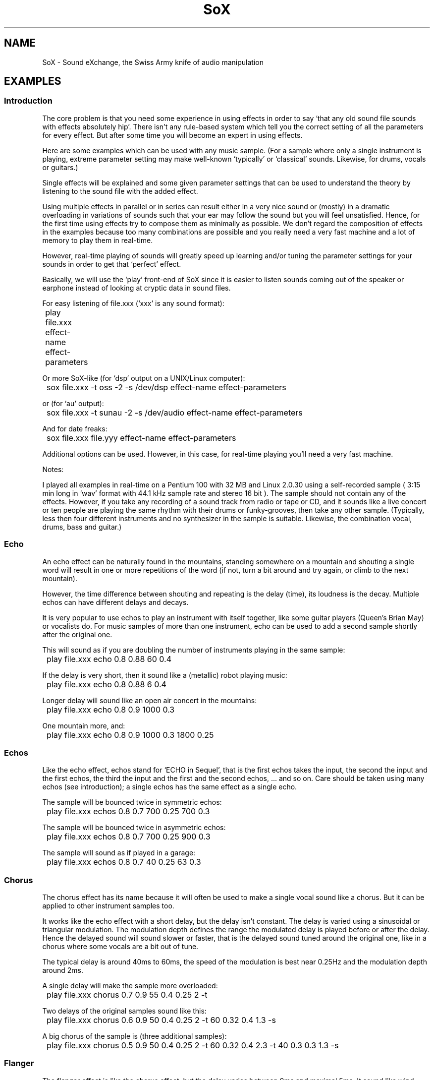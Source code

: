 '\" t
'\" The line above instructs most `man' programs to invoke tbl
'\"
'\" Separate paragraphs; not the same as PP which resets indent level.
.de SP
.if t .sp .5
.if n .sp
..
'\"
'\" Replacement em-dash for nroff (default is too short).
.ie n .ds m " - 
.el .ds m \(em
'\"
'\" Placeholder macro for if longer nroff arrow is needed.
.ds RA \(->
'\"
'\" Decimal point set slightly raised
.if t .ds d \v'-.15m'.\v'+.15m'
.if n .ds d .
'\"
'\" Enclosure macro for examples
.de EX
.SP
.nf
.ft CW
..
.de EE
.ft R
.SP
.fi
..
.TH SoX 7 "January 31, 2007" "soxexam" "Sound eXchange"
.SH NAME
SoX \- Sound eXchange, the Swiss Army knife of audio manipulation
.SH EXAMPLES
.SS Introduction
The core problem is that you need some experience in using effects
in order to say `that any old sound file sounds with effects
absolutely hip'. There isn't any rule-based system which tell you
the correct setting of all the parameters for every effect.
But after some time you will become an expert in using effects.
.SP
Here are some examples which can be used with any music sample.
(For a sample where only a single instrument is playing, extreme
parameter setting may make well-known `typically' or `classical'
sounds. Likewise, for drums, vocals or guitars.)
.SP
Single effects will be explained and some given parameter settings
that can be used to understand the theory by listening to the sound file
with the added effect.
.SP
Using multiple effects in parallel or in series can result either
in a very nice sound or (mostly) in a dramatic overloading in
variations of sounds such that your ear may follow the sound but
you will feel unsatisfied. Hence, for the first time using effects
try to compose them as minimally as possible. We don't regard the
composition of effects in the examples because too many combinations
are possible and you really need a very fast machine and a lot of
memory to play them in real-time.
.SP
However, real-time playing of sounds will greatly speed up learning
and/or tuning the parameter settings for your sounds in order to
get that `perfect' effect.
.SP
Basically, we will use the `play' front-end of SoX since it is easier
to listen sounds coming out of the speaker or earphone instead
of looking at cryptic data in sound files.
.SP
For easy listening of file.xxx (`xxx' is any sound format):
.SP
	play file.xxx effect-name effect-parameters
.SP
Or more SoX-like (for `dsp' output on a UNIX/Linux computer):
.SP
	sox file.xxx \-t oss \-2 \-s /dev/dsp effect-name effect-parameters
.SP
or (for `au' output):
.SP
	sox file.xxx \-t sunau \-2 \-s /dev/audio effect-name effect-parameters
.SP
And for date freaks:
.SP
	sox file.xxx file.yyy effect-name effect-parameters
.SP
Additional options can be used. However, in this case, for real-time
playing you'll need a very fast machine.
.SP
Notes:
.SP
I played all examples in real-time on a Pentium 100 with 32 MB and
Linux 2.0.30 using a self-recorded sample ( 3:15 min long in `wav'
format with 44\*d1 kHz sample rate and stereo 16 bit ).
The sample should not contain any of the effects. However,
if you take any recording of a sound track from radio or tape or CD,
and it sounds like a live concert or ten people are playing the same
rhythm with their drums or funky-grooves, then take any other sample.
(Typically, less then four different instruments and no synthesizer
in the sample is suitable. Likewise, the combination vocal, drums, bass
and guitar.)
.SS Echo
.SP
An echo effect can be naturally found in the mountains, standing somewhere
on a mountain and shouting a single word will result in one or more repetitions
of the word (if not, turn a bit around and try again, or climb to the next
mountain).
.SP
However, the time difference between shouting and repeating is the delay
(time), its loudness is the decay. Multiple echos can have different delays and
decays.
.SP
It is very popular to use echos to play an instrument with itself together,
like some guitar players (Queen's Brian May) or vocalists do.
For music samples of more than one instrument, echo can be used to add a
second sample shortly after the original one.
.SP
This will sound as if you are doubling the number of instruments playing
in the same sample:
.SP
	play file.xxx echo 0\*d8 0\*d88 60 0\*d4
.SP
If the delay is very short, then it sound like a (metallic) robot playing
music:
.SP
	play file.xxx echo 0\*d8 0\*d88 6 0\*d4
.SP
Longer delay will sound like an open air concert in the mountains:
.SP
	play file.xxx echo 0\*d8 0\*d9 1000 0\*d3
.SP
One mountain more, and:
.SP
	play file.xxx echo 0\*d8 0\*d9 1000 0\*d3 1800 0\*d25
.SS Echos
Like the echo effect, echos stand for `ECHO in Sequel', that is the first echos
takes the input, the second the input and the first echos, the third the input
and the first and the second echos, ... and so on.
Care should be taken using many echos (see introduction); a single echos
has the same effect as a single echo.
.SP
The sample will be bounced twice in symmetric echos:
.SP
	play file.xxx echos 0\*d8 0\*d7 700 0\*d25 700 0\*d3
.SP
The sample will be bounced twice in asymmetric echos:
.SP
	play file.xxx echos 0\*d8 0\*d7 700 0\*d25 900 0\*d3
.SP
The sample will sound as if played in a garage:
.SP
	play file.xxx echos 0\*d8 0\*d7 40 0\*d25 63 0\*d3
.SS Chorus
The chorus effect has its name because it will often be used to make a single
vocal sound like a chorus. But it can be applied to other instrument samples
too.
.SP
It works like the echo effect with a short delay, but the delay isn't constant.
The delay is varied using a sinusoidal or triangular modulation. The modulation
depth defines the range the modulated delay is played before or after the
delay. Hence the delayed sound will sound slower or faster, that is the delayed
sound tuned around the original one, like in a chorus where some vocals are
a bit out of tune.
.SP
The typical delay is around 40ms to 60ms, the speed of the modulation is best
near 0\*d25Hz and the modulation depth around 2ms.
.SP
A single delay will make the sample more overloaded:
.SP
	play file.xxx chorus 0\*d7 0\*d9 55 0\*d4 0\*d25 2 \-t
.SP
Two delays of the original samples sound like this:
.SP
	play file.xxx chorus 0\*d6 0\*d9 50 0\*d4 0\*d25 2 \-t 60 0\*d32 0\*d4 1\*d3 \-s
.SP
A big chorus of the sample is (three additional samples):
.SP
	play file.xxx chorus 0\*d5 0\*d9 50 0\*d4 0\*d25 2 \-t 60 0\*d32 0\*d4 2\*d3 \-t 40 0\*d3 0\*d3 1\*d3 \-s
.SS Flanger
The flanger effect is like the chorus effect, but the delay varies between
0ms and maximal 5ms. It sound like wind blowing, sometimes faster or slower
including changes of the speed.
.SP
The flanger effect is widely used in funk and soul music, where the guitar
sound varies frequently slow or a bit faster.
.SP
Now, let's groove the sample:
.SP
	play file.xxx flanger
.SP
listen carefully between the difference of sinusoidal and triangular modulation:
.SP
	play file.xxx flanger triangle
.SS Reverb
A reverberation effect is sometimes needed in concert halls that are too
small or contain so many people that the hall's natural reverberance is
diminished.
.SP
Using the effect is easy:
.EX
	play file.xxx reverb
.EE
gives the default reverberance (50%); or specify the desired reverberance
as a percentage:
.EX
	play file.xxx reverb 80
.EE
For fine tuning, see
.BR sox (1).
.SP
If you run out of machine power or memory, then stop as many applications
as possible.
.SS Phaser
The phaser effect is like the flanger effect, but it uses a reverb instead of
an echo and does phase shifting. You'll hear the difference in the examples
comparing both effects.
The delay modulation can be sinusoidal or triangular, preferable is the
later for multiple instruments. For single instrument sounds,
the sinusoidal phaser effect will give a sharper phasing effect.
The decay shouldn't be to close to 1 which will cause dramatic feedback.
A good range is about 0\*d5 to 0\*d1 for the decay.
.SP
We will take a parameter setting as before (gain-out is
lower since feedback can raise the output dramatically):
.SP
	play file.xxx phaser 0\*d8 0\*d74 3 0\*d4 0\*d5 \-t
.SP
The drunken loudspeaker system (now less alcohol):
.SP
	play file.xxx phaser 0\*d9 0\*d85 4 0\*d23 1\*d3 \-s
.SP
A popular sound of the sample is as follows:
.SP
	play file.xxx phaser 0\*d89 0\*d85 1 0\*d24 2 \-t
.SP
The sample sounds if ten springs are in your ears:
.SP
	play file.xxx phaser 0\*d6 0\*d66 3 0\*d6 2 \-t
.SS Compander
The compander effect allows the dynamic range of a signal to be
compressed or expanded.  It works by calculating the input signal level
averaged over time according to the given attack and decay parameters,
and setting the output signal level according to the given
transfer-function parameters.
.SP
For most situations, the attack time (response to the music getting
louder) should be shorter than the decay time because our ears are more
sensitive to suddenly loud music than to suddenly soft music.
.SP
For example, suppose you are listening to Strauss's `Also Sprach
Zarathustra' in a noisy environment such as a moving vehicle.
If you turn up the volume enough to hear the soft passages over the
road noise, the loud sections will be too loud.
So you could try this:
.EX
	sox asz.flac asz-car.flac compand 0.3,1 6:-70,-60,-20 -5 -90 0.2
.EE
The transfer function (`6:\-70,...') says that very soft sounds (below
\-70dB) will remain unchanged.  This will stop the compander from
boosting the volume on `silent' passages such as between movements.
However, sounds in the range \-60dB to 0dB (maximum
volume) will be boosted so that the 60dB dynamic range of the
original music will be compressed 3-to-1 into a 20dB range, which is
wide enough to enjoy the music but narrow enough to get around the
road noise.  The `6:' selects 6dB soft-knee companding.
The \-5 (dB) output gain is needed to avoid clipping (the number is
inexact, and was derived by experimentation).
The \-90 (dB) for the initial volume will work fine for a clip that starts
with near silence, and the delay of 0\*d2 (seconds) has the effect of causing
the compander to react a bit more quickly to sudden volume changes.
.SP
In order to visualise the transfer function, SoX can be invoked with the
.B \-\-plot
option, e.g.
.EX
	sox -n -n --plot gnuplot compand 0,0 6:-70,-60,-20 -5 > my.plt
	gnuplot my.plt
.EE
The following (one long) command shows how multi-band companding is
typically used in FM radio:
.EX
	play file.xxx vol -3dB filter 8000- 32 100 mcompand \\
	\(dq0.005,0.1 -47,-40,-34,-34,-17,-33\(dq 100 \\
	\(dq0.003,0.05 -47,-40,-34,-34,-17,-33\(dq 400 \\
	\(dq0.000625,0.0125 -47,-40,-34,-34,-15,-33\(dq 1600 \\
	\(dq0.0001,0.025 -47,-40,-34,-34,-31,-31,-0,-30\(dq 6400 \\
	\(dq0,0.025 -38,-31,-28,-28,-0,-25\(dq \\
	vol 15dB highpass 22 highpass 22 filter -17500 256 \\
	vol 9dB lowpass -1 17801
.EE
The audio file is played with a simulated FM radio sound (or broadcast
signal condition if the lowpass filter at the end is skipped).
Note that the pipeline is set up with US-style 75us preemphasis.
.SS Changing the Rate of Playback
You can use stretch to change the rate of playback of an audio sample
while preserving the pitch.  For example to play at half the speed:
.SP
	play file.wav stretch 2
.SP
To play a file at twice the speed:
.SP
	play file.wav stretch 0\*d5
.SP
Other related options are `speed' to change the speed of play
(and changing the pitch accordingly), and pitch, to alter the
pitch of a sample.  For example to speed a sample so it plays in
half the time (for those Mickey Mouse voices):
.SP
	play file.wav speed 2
.SP
To raise the pitch of a sample 1 while note (100 cents):
.SP
	play file.wav pitch 100
.SP
.SS Reducing noise in a recording
First find a period of silence in your recording, such as the beginning or
end of a piece. If the first 1\*d5 seconds of the recording are silent, do
.SP
	sox file.wav \-n trim 0 1\*d5 noiseprof /tmp/profile
.SP
Next, use the noisered effect to actually reduce the noise:
.SP
	play file.wav noisered /tmp/profile
.SS Making a recording
Thanks to Douglas Held for the following suggestion:
.SP
	rec \fIparameters filename other-effects\fR silence 1 5 2%
.SP
This use of the
.B silence
effect allows you to start a recording session but only start writing
to disk once non-silence is detect. For example, use this to
start your favorite command line for recording and walk
over to your record player and start the song.  No periods
of silence will be recorded.
.SS Scripting with SoX
One of the benefits of a command-line tool is that it is easy to use it
in scripts to perform more complex tasks.
In marine radio, a Mayday emergency call is transmitted preceded by a
30-second alert sound.  The alert sound comprises two audio tones at
1300Hz and 2100Hz alternating at a rate of 4Hz.
The following shows how SoX can be used in a script to construct an audio file
containing the alert sound.
The scripting language shown is `Bourne shell' (sh) but it should be
simple to translate this to another scripting language if you do not
have access to sh.
.EX
# Make sure we append to a file that's initially empty:
rm \-f 2tones.raw

for freq in 1300 2200; do
  sox \-c1 \-r8000 \-n \-t raw \- synth 0\*d25 sine $freq vol 0\*d7 >> 2tones.raw
done

# We need 60 copies of 2tones.raw (0\*d5 sec) to get 30 secs of audio:
iterations=60

# Make sure we append to a file that's initially empty:
rm \-f alert.raw

while [ $iterations \-ge 1 ]; do
  cat 2tones.raw >> alert.raw
  iterations=\`expr $iterations \- 1\`
done

# Add a file header and save some disc space:
sox \-s2 \-c1 \-r8000 alert.raw alert.ogg

play alert.ogg
.EE
If you try out the above script, you may want to hit Ctrl-C fairly soon
after the alert tone starts playing\*mit's not a pleasant sound!  The
.B synth
effect is used to generate each of the tones;
.B "\-c1 \-r8000"
selects mono, 8kHz sampling-rate audio (i.e. relatively low fidelity,
suitable for the marine radio transmission channel); each tone is
generated at a length of 0\*d25 seconds to give the required 4Hz
alternation.  Note the use of `raw' as the intermediary file format; a
self-describing (header) format would just get in the way here.  The
self-describing header is added only at the final stage; in this case,
.B .ogg
is chosen, since lossy compression is appropriate for this application.
.SP
There are further practical examples of scripting with SoX available to
download from the SoX web-site [1].
.SH SEE ALSO
.BR sox (1),
.BR libsox (3)
.SS References
.TP
[1]
.IR "SoX\*mSound eXchange | Scripts" ,
http://sox.sourceforge.net/Docs/Scripts
.SH AUTHORS
This man page was written largely by Juergen Mueller (jmueller@uia.ua.ac.be).
Other SoX authors and contributors are listed in the AUTHORS file that
is distributed with the source code.
